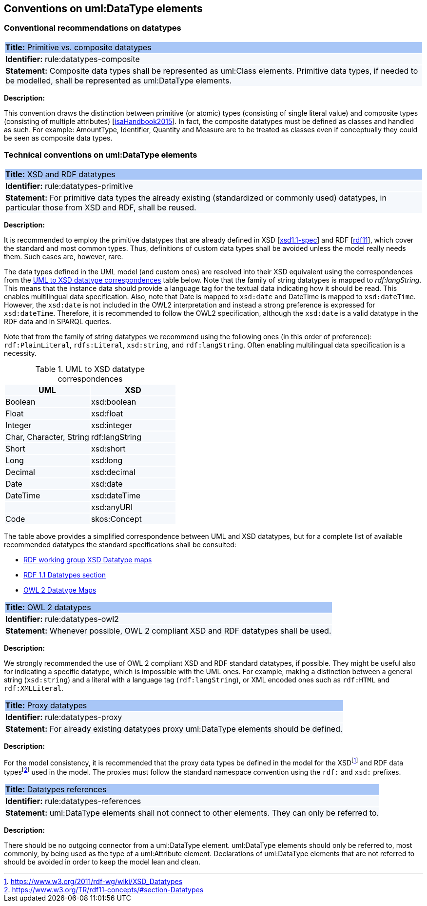 == Conventions on uml:DataType elements

=== Conventional recommendations on datatypes

[[rule:datatypes-composite]]
|===
|{set:cellbgcolor: #a8c6f7}
 *Title:* Primitive vs. composite datatypes

|{set:cellbgcolor: #f5f8fc}
*Identifier:* rule:datatypes-composite

|*Statement:*
Composite data types shall be represented as uml:Class elements. Primitive data types, if needed to be modelled, shall be represented as uml:DataType elements.
|===

*Description:*

This convention draws the distinction between primitive (or atomic) types (consisting of single literal value) and composite types (consisting of multiple attributes) [xref:references.adoc#ref:isaHandbook2015[isaHandbook2015]]. In fact, the composite datatypes must be defined as classes and handled as such. For example: AmountType, Identifier, Quantity and Measure are to be treated as classes even if conceptually they could be seen as composite data types.


[[sec:uml-datatype]]
=== Technical conventions on uml:DataType elements

[[rule:datatypes-primitive]]
|===
|{set:cellbgcolor: #a8c6f7}
 *Title:* XSD and RDF datatypes

|{set:cellbgcolor: #f5f8fc}
*Identifier:* rule:datatypes-primitive

|*Statement:*
For primitive data types the already existing (standardized or commonly used) datatypes, in particular those from XSD and RDF, shall be reused.
|===

*Description:*

It is recommended to employ the primitive datatypes that are already defined in XSD [xref:references.adoc#ref:xsd1.1-spec[xsd1.1-spec]] and RDF [xref:references.adoc#ref:rdf11[rdf11]], which cover the standard and most common types. Thus, definitions of custom data types shall be avoided unless the model really needs them. Such cases are, however, rare.

The data types defined in the UML model (and custom ones) are resolved into their XSD equivalent using the correspondences from the xref:#tab:uml2xsd[] table below. Note that the family of string datatypes is mapped to _rdf:langString_. This means that the instance data should provide a language tag for the textual data indicating how it should be read. This enables multilingual data specification. Also, note that Date is mapped to `xsd:date` and DateTime is mapped to `xsd:dateTime`. However, the `xsd:date` is not included in the OWL2 interpretation and instead a strong preference is expressed for `xsd:dateTime`. Therefore, it is recommended to follow the OWL2 specification, although the `xsd:date` is a valid datatype in the RDF data and in SPARQL queries.

Note that from the family of string datatypes we recommend using the following ones (in this order of preference): `rdf:PlainLiteral`, `rdfs:Literal`, `xsd:string`, and `rdf:langString`. Often enabling multilingual data specification is a necessity.

[[tab:uml2xsd]]
.UML to XSD datatype correspondences
[cols="^,^",options="header",]
|===
|UML |XSD
|Boolean |xsd:boolean
|Float |xsd:float
|Integer |xsd:integer
|Char, Character, String |rdf:langString
|Short |xsd:short
|Long |xsd:long
|Decimal |xsd:decimal
|Date |xsd:date
|DateTime |xsd:dateTime
| |xsd:anyURI
|Code |skos:Concept
|===

The table above provides a simplified correspondence between UML and XSD datatypes, but for a complete list of available recommended datatypes the standard specifications shall be consulted:

* https://www.w3.org/2011/rdf-wg/wiki/XSD_Datatypes[RDF working group XSD Datatype maps]
* https://www.w3.org/TR/rdf11-concepts/#section-Datatypes[RDF 1.1 Datatypes section]
* https://www.w3.org/TR/owl2-syntax/#Datatype_Maps[OWL 2 Datatype Maps]

[[rule:datatypes-owl2]]
|===
|{set:cellbgcolor: #a8c6f7}
 *Title:* OWL 2 datatypes

|{set:cellbgcolor: #f5f8fc}
*Identifier:* rule:datatypes-owl2

|*Statement:*
Whenever possible, OWL 2 compliant XSD and RDF datatypes shall be used.
|===

*Description:*

We strongly recommended the use of OWL 2 compliant XSD and RDF standard datatypes, if possible. They might be useful also for indicating a specific datatype, which is impossible with the UML ones. For example, making a distinction between a general string (`xsd:string`) and a literal with a language tag (`rdf:langString`), or XML encoded ones such as `rdf:HTML` and `rdf:XMLLiteral`.

[[rule:datatypes-proxy]]
|===
|{set:cellbgcolor: #a8c6f7}
 *Title:* Proxy datatypes

|{set:cellbgcolor: #f5f8fc}
*Identifier:* rule:datatypes-proxy

|*Statement:*
For already existing datatypes proxy uml:DataType elements should be defined.
|===

*Description:*

For the model consistency, it is recommended that the proxy data types be defined in the model for the XSDfootnote:[https://www.w3.org/2011/rdf-wg/wiki/XSD_Datatypes] and RDF data typesfootnote:[https://www.w3.org/TR/rdf11-concepts/#section-Datatypes] used in the model. The proxies must follow the standard namespace convention using the `rdf:` and `xsd:` prefixes.


[[rule:datatypes-references]]
|===
|{set:cellbgcolor: #a8c6f7}
 *Title:* Datatypes references

|{set:cellbgcolor: #f5f8fc}
*Identifier:* rule:datatypes-references

|*Statement:*
uml:DataType elements shall not connect to other elements. They can only be referred to.
|===

*Description:*

There should be no outgoing connector from a uml:DataType element. uml:DataType elements should only be referred to, most commonly, by being used as the type of a uml:Attribute element. Declarations of uml:DataType elements that are not referred to should be avoided in order to keep the model lean and clean.

